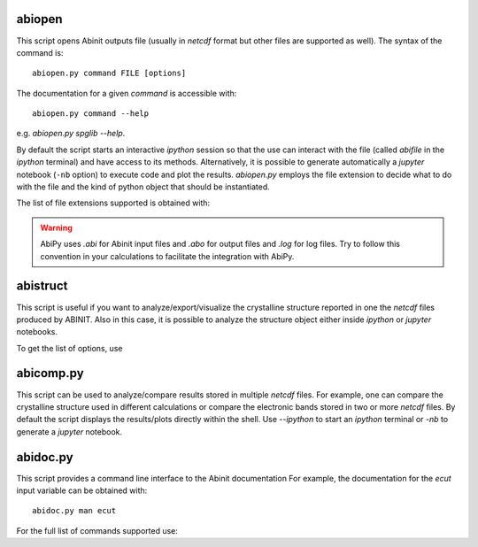 .. _analyzing_results:

=======
abiopen
=======

This script opens Abinit outputs file (usually in `netcdf` format but other files are supported as well). 
The syntax of the command is::

    abiopen.py command FILE [options]

The documentation for a given `command` is accessible with::

    abiopen.py command --help 

e.g. `abiopen.py spglib --help`.

By default the script starts an interactive `ipython` session so that the use can interact with the file 
(called `abifile` in the `ipython` terminal) and have access to its methods.
Alternatively, it is possible to generate automatically a `jupyter` notebook (``-nb`` option)
to execute code and plot the results.
`abiopen.py` employs the file extension to decide what to do with the file and the kind 
of python object that should be instantiated.

The list of file extensions supported is obtained with:

.. command-output:: abiopen.py --help

.. WARNING::

    AbiPy uses `.abi` for Abinit input files and `.abo` for output files and `.log` for log files.
    Try to follow this convention in your calculations to facilitate the integration with AbiPy.

=========
abistruct
=========

This script is useful if you want to analyze/export/visualize the crystalline structure 
reported in one the `netcdf` files produced by ABINIT.
Also in this case, it is possible to analyze the structure object either inside `ipython` or
`jupyter` notebooks.

To get the list of options, use

.. command-output:: abistruct.py --help

==========
abicomp.py
==========

This script can be used to analyze/compare results stored in multiple `netcdf` files.
For example, one can compare the crystalline structure used in different calculations
or compare the electronic bands stored in two or more `netcdf` files. 
By default the script displays the results/plots directly within the shell.
Use `--ipython` to start an `ipython` terminal or `-nb` to generate a `jupyter` notebook.

.. command-output:: abicomp.py --help

=========
abidoc.py
=========

This script provides a command line interface to the Abinit documentation
For example, the documentation for the `ecut` input variable can be obtained with::

    abidoc.py man ecut

For the full list of commands supported use:

.. command-output:: abidoc.py --help
